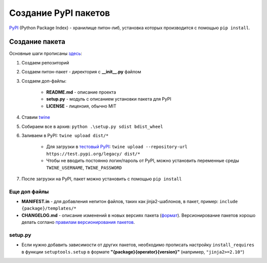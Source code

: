 Создание PyPI пакетов
######################

`PyPI`_ (Python Package Index) - хранилище питон-либ, установка которых производится с помощью ``pip install``.

Создание пакета
***************

Основные шаги прописаны `здесь`_:

1. Создаем репозиторий

2. Создаем питон-пакет - директория с **__init__.py** файлом

3. Создаем доп-файлы:

    - **README.md** - описание проекта
    - **setup.py** - модуль с описанием установки пакета для PyPI
    - **LICENSE** - лицензия, обычно MIT

4. Ставим `twine`_

5. Собираем все в архив: ``python .\setup.py sdist bdist_wheel``

6. Заливаем в PyPI: ``twine upload dist/*``

    - Для загрузки в `тестовый PyPI`_: ``twine upload --repository-url https://test.pypi.org/legacy/ dist/*``
    - Чтобы не вводить постоянно логин/пароль от PyPI, можно установить переменные среды ``TWINE_USERNAME``, ``TWINE_PASSWORD``

7. После загрузки на PyPI, пакет можно установить с помощью ``pip install``

Еще доп файлы
==============

- **MANIFEST.in** - для добавления непитон файлов, таких как jinja2-шаблонов, в пакет, пример: ``include {package}/templates/*``

- **CHANGELOG.md** - описание изменений в новых версиях пакета (`формат <https://keepachangelog.com/en/1.0.0/>`_). Версионирование пакетов хорошо делать соглано `правилам версионирования пакетов`_.

setup.py
========

- Если нужно добавить зависимости от других пакетов, необходимо прописать настройку ``install_requires`` в функции ``setuptools.setup`` в формате **"{package}{operator}{version}"** (например, ``"jinja2>=2.10"``)


.. _PyPI: https://pypi.org
.. _здесь: https://packaging.python.org/tutorials/packaging-projects/
.. _twine: https://github.com/pypa/twine
.. _тестовый PyPI: https://test.pypi.org
.. _правилам версионирования пакетов: https://semver.org